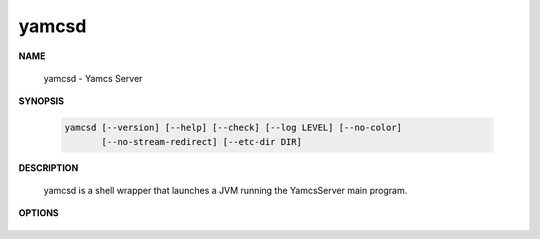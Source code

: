 yamcsd
======

.. program:: yamcsd

**NAME**

    yamcsd - Yamcs Server


**SYNOPSIS**

    .. code-block:: text

        yamcsd [--version] [--help] [--check] [--log LEVEL] [--no-color]
               [--no-stream-redirect] [--etc-dir DIR]


**DESCRIPTION**

    yamcsd is a shell wrapper that launches a JVM running the YamcsServer main program.


**OPTIONS**

    .. option:: --log LEVEL

       Level of verbosity. From 0 (off) to 5 (all). Default: 2. This option only affects console logging, not file logging.

    .. option:: --no-color

       Add this flag to disable ANSI color codes used in console logging.

    .. option:: --no-stream-redirect

       Add this flag to prevent Yamcs from redirecting stdout/stderr output via the logging system.

    .. option:: --etc-dir DIR

       Path to config directory. This defaults to the etc directory relative to the working directory.

    .. option:: --check

       Run syntax tests on configuration files and quit.

    .. option:: -v, --version

       Print version information and quit.

    .. option:: -h, --help

       Show usage.
